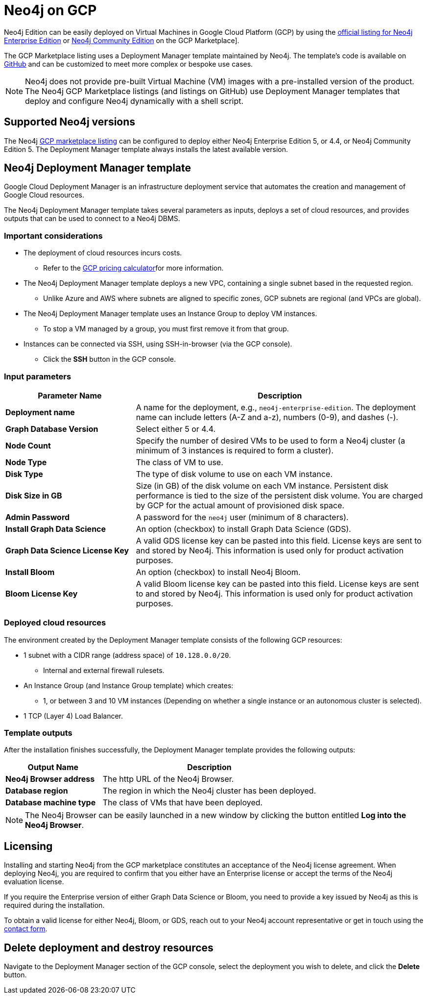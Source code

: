 :description: Deploy Neo4j on Google Cloud Platform (GCP) directly from the GCP Marketplace or by using the Neo4j Deployment Manager templates hosted on GitHub.
[[gcp]]
= Neo4j on GCP

Neo4j Edition can be easily deployed on Virtual Machines in Google Cloud Platform (GCP) by using the link:https://console.cloud.google.com/marketplace/product/neo4j/neo4j-enterprise-edition[official listing for Neo4j Enterprise Edition] or https://console.cloud.google.com/marketplace/product/neo4j/neo4j-community-edition?project=cohesive-point-368015[Neo4j Community Edition] on the GCP Marketplace].

The GCP Marketplace listing uses a Deployment Manager template maintained by Neo4j.
The template's code is available on link:https://github.com/neo4j-partners/google-deployment-manager-neo4j[GitHub^] and can be customized to meet more complex or bespoke use cases.


[NOTE]
====
Neo4j does not provide pre-built Virtual Machine (VM) images with a pre-installed version of the product.
The Neo4j GCP Marketplace listings (and listings on GitHub) use Deployment Manager templates that deploy and configure Neo4j dynamically with a shell script.
====

== Supported Neo4j versions

The Neo4j link:https://console.cloud.google.com/marketplace/product/neo4j/neo4j-enterprise-edition[GCP marketplace listing^] can be configured to deploy either Neo4j Enterprise Edition 5, or 4.4, or Neo4j Community Edition 5.
The Deployment Manager template always installs the latest available version.

== Neo4j Deployment Manager template
Google Cloud Deployment Manager is an infrastructure deployment service that automates the creation and management of Google Cloud resources.

The Neo4j Deployment Manager template takes several parameters as inputs, deploys a set of cloud resources, and provides outputs that can be used to connect to a Neo4j DBMS.

=== Important considerations

* The deployment of cloud resources incurs costs.
** Refer to the link:https://cloud.google.com/products/calculator/[GCP pricing calculator^]for more information.

* The Neo4j Deployment Manager template deploys a new VPC, containing a single subnet based in the requested region.
** Unlike Azure and AWS where subnets are aligned to specific zones, GCP subnets are regional (and VPCs are global).

* The Neo4j Deployment Manager template uses an Instance Group to deploy VM instances.
** To stop a VM managed by a group, you must first remove it from that group.

* Instances can be connected via SSH, using SSH-in-browser (via the GCP console).
** Click the *SSH* button in the GCP console.

=== Input parameters

[cols="<31s,69",frame="topbot",options="header"]
|===

| Parameter Name
| Description

| Deployment name
| A name for the deployment, e.g., `neo4j-enterprise-edition`.  The deployment name can include letters (A-Z and a-z), numbers (0-9), and dashes (-).

| Graph Database Version
| Select either 5 or 4.4.

| Node Count
| Specify the number of desired VMs to be used to form a Neo4j cluster (a minimum of 3 instances is required to form a cluster).

| Node Type
| The class of VM to use.

| Disk Type
| The type of disk volume to use on each VM instance.

| Disk Size in GB
| Size (in GB) of the disk volume on each VM instance. Persistent disk performance is tied to the size of the persistent disk volume. You are charged by GCP for the actual amount of provisioned disk space.

| Admin Password
| A password for the `neo4j` user (minimum of 8 characters).

| Install Graph Data Science
| An option (checkbox) to install Graph Data Science (GDS).

| Graph Data Science License Key
| A valid GDS license key can be pasted into this field. License keys are sent to and stored by Neo4j. This information is used only for product activation purposes.

| Install Bloom
| An option (checkbox) to install Neo4j Bloom.

| Bloom License Key
| A valid Bloom license key can be pasted into this field. License keys are sent to and stored by Neo4j. This information is used only for product activation purposes.

|===

=== Deployed cloud resources

The environment created by the Deployment Manager template consists of the following GCP resources:

* 1 subnet with a CIDR range (address space) of `10.128.0.0/20`.
** Internal and external firewall rulesets.
* An Instance Group (and Instance Group template) which creates:
** 1, or between 3 and 10 VM instances (Depending on whether a single instance or an autonomous cluster is selected).
* 1 TCP (Layer 4) Load Balancer.

=== Template outputs

After the installation finishes successfully, the Deployment Manager template provides the following outputs:

[cols="<31s,69",frame="topbot",options="header"]
|===

| Output Name
| Description

| Neo4j Browser address
| The http URL of the Neo4j Browser.

| Database region
| The region in which the Neo4j cluster has been deployed.

| Database machine type
| The class of VMs that have been deployed.

|===

[NOTE]
====
The Neo4j Browser can be easily launched in a new window by clicking the button entitled *Log into the Neo4j Browser*.
====


[role=label--enterprise-edition]
== Licensing

// label:Enterprise[]

Installing and starting Neo4j from the GCP marketplace constitutes an acceptance of the Neo4j license agreement.
When deploying Neo4j, you are required to confirm that you either have an Enterprise license or accept the terms of the Neo4j evaluation license.

If you require the Enterprise version of either Graph Data Science or Bloom, you need to provide a key issued by Neo4j as this is required during the installation.

To obtain a valid license for either Neo4j, Bloom, or GDS, reach out to your Neo4j account representative or get in touch using the link:https://neo4j.com/contact-us/[contact form^].

== Delete deployment and destroy resources

Navigate to the Deployment Manager section of the GCP console, select the deployment you wish to delete, and click the *Delete* button.

